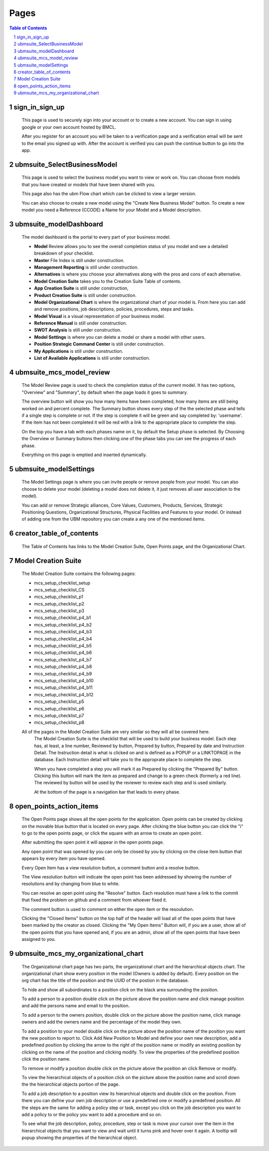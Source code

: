 .. This is a comment. Note how any initial comments are moved by
   transforms to after the document title, subtitle, and docinfo.


=====
Pages
=====

.. meta::
   :keywords: pages, description, purpose
   :description lang=en: Describes the purpose of every page in the UBM app.

.. contents:: Table of Contents
.. section-numbering::

sign_in_sign_up
===============

	This page is used to securely sign into your account or to create a new account. You can sign in using google or your own account hosted by BMCL. 

	After you register for an account you will be taken to a verification page and a verification email will be sent to the email you signed up with. After the account is verified you can push the continue button to go into the app.

ubmsuite_SelectBusinessModel
============================

	This page is used to select the business model you want to view or work on. You can choose from models that you have created or models that have been shared with you. 

	This page also has the ubm Flow chart which can be clicked to view a larger version. 

	You can also choose to create a new model using the "Create New Business Model" button. To create a new model you need a Reference (CCODE) a Name for your Model and a Model description. 

ubmsuite_modelDashboard
=======================
	
	The model dashboard is the portal to every part of your business model.

	* **Model** Review allows you to see the overall completion status of you model and see a detailed breakdown of your checklist.
	* **Master** File Index is still under construction.
	* **Management Reporting** is still under construction.
	* **Alternatives** is where you choose your alternatives along with the pros and cons of each alternative.
	* **Model Creation Suite** takes you to the Creation Suite Table of contents.
	* **App Creation Suite** is still under construction,
	* **Product Creation Suite** is still under construction.
	* **Model Organizational Chart** is where the organizational chart of your model is. From here you can add and remove positions, job descriptions, policies, procedures, steps and tasks.
	* **Model Visual** is a visual representation of your business model.
	* **Reference Manual** is still under construction.
	* **SWOT Analysis** is still under construction.
	* **Model Settings** is where you can delete a model or share a model with other users.
	* **Position Strategic Command Center** is still under construction.
	* **My Applications** is still under construction.
	* **List of Available Applications** is still under construction.
.. Reminder, link all bullets to appropriate section

ubmsuite_mcs_model_review
=========================

	The Model Review page is used to check the completion status of the current model. It has two options, "Overview" and "Summary", by default when the page loads it goes to summary. 

	The overview button will show you how many items have been completed, how many items are still being worked on and percent complete. The Summary button shows every step of the the selected phase and tells if a single step is complete or not. If the step is complete it will be green and say completed by: 'username'. If the item has not been completed it will be red with a link to the appropriate place to complete the step. 

	On the top you have a tab with each phases name on it, by default the Setup phase is selected. By Choosing the Overview or Summary buttons then clicking one of the phase tabs you can see the progress of each phase. 

	Everything on this page is emptied and inserted dynamically.

ubmsuite_modelSettings
======================

	The Model Settings page is where you can invite people or remove people from your model. You can also choose to delete your model (deleting a model does not delete it, it just removes all user association to the model). 

	You can add or remove Strategic alliances, Core Values, Customers, Products, Services, Strategic Positioning Questions, Organizational Structures, Physical Facilities and Features to your model. Or instead of adding one from the UBM repository you can create a any one of the mentioned items.

creator_table_of_contents
=========================

	The Table of Contents has links to the Model Creation Suite, Open Points page, and the Organizational Chart.

Model Creation Suite
====================

	The Model Creation Suite contains the following pages:

	* mcs_setup_checklist_setup
	* mcs_setup_checklist_CS
	* mcs_setup_checklist_p1
	* mcs_setup_checklist_p2
	* mcs_setup_checklist_p3
	* mcs_setup_checklist_p4_b1
	* mcs_setup_checklist_p4_b2
	* mcs_setup_checklist_p4_b3
	* mcs_setup_checklist_p4_b4
	* mcs_setup_checklist_p4_b5
	* mcs_setup_checklist_p4_b6
	* mcs_setup_checklist_p4_b7
	* mcs_setup_checklist_p4_b8
	* mcs_setup_checklist_p4_b9
	* mcs_setup_checklist_p4_b10
	* mcs_setup_checklist_p4_b11
	* mcs_setup_checklist_p4_b12
	* mcs_setup_checklist_p5
	* mcs_setup_checklist_p6
	* mcs_setup_checklist_p7
	* mcs_setup_checklist_p8
	
	All of the pages in the Model Creation Suite are very similar so they will all be covered here.
		The Model Creation Suite is the checklist that will be used to build your business model. Each step has, at least, a line number, Reviewed by button, Prepared by button, Prepared by date and Instruction Detail. The Instruction detail is what is clicked on and is defined as a POPUP or a LINKTOPAGE in the database. Each Instruction detail will take you to the approprate place to complete the step. 

		When you have completed a step you will mark it as Prepared by clicking the "Prepared By" button. Clicking this button will mark the item as prepared and change to a green check (formerly a red line).  The reviewed by button will be used by the reviewer to review each step and is used similarly. 

		At the bottom of the page is a navigation bar that leads to every phase.


open_points_action_items
========================
	
	The Open Points page shows all the open points for the application. Open points can be created by clicking on the movable blue button that is located on every page. After clicking the blue button you can click the "i" to go to the open points page, or click the square with an arrow to create an open point. 

	After submitting the open point it will appear in the open points page. 

	Any open point that was opened by you can only be closed by you by clicking on the close item button that appears by every item you have opened. 

	Every Open Item has a view resolution button, a comment button and a resolve button. 

	The View resolution button will indicate the open point has been addressed by showing the number of resolutions and by changing from blue to white. 

	You can resolve an open point using the "Resolve" button. Each resolution must have a link to the commit that fixed the problem on github and a comment from whoever fixed it. 

	The comment button is used to comment on either the open item or the resoulution. 

	Clicking the "Closed Items" button on the top half of the header will load all of the open points that have been marked by the creator as closed. Clicking the "My Open Items" Button will, if you are a user, show all of the open points that you have opened and, if you are an admin, show all of the open points that have been assigned to you.
	
ubmsuite_mcs_my_organizational_chart
====================================
	
	The Organizational chart page has two parts, the organizational chart and the hierarchical objects chart.
	The organizational chart show every position in the model (Owners is added by default). Every position on the org chart has the title of the position and the UUID of the postion in the database. 

	To hide and show all subordinates to a position click on the black area surrounding the position. 

	To add a person to a position double click on the picture above the position name and click manage position and add the persons name and email to the position. 

	To add a person to the owners position, double click on the picture above the position name, click manage owners and add the owners name and the percentage of the model they own. 

	To add a position to your model double click on the picture above the position name of the position you want the new position to report to. Click Add New Position to Model and define your own new description, add a predefined position by clicking the arrow to the right of the position name or modify an existing position by clicking on the name of the position and clicking modify. To view the properties of the predefined position click the position name. 

	To remove or modify a position double click on the picture above the position an click Remove or modify. 

	To view the hierarchical objects of a position click on the picture above the position name and scroll down the the hierarchical objects portion of the page. 

	To add a job description to a position view its hierarchical objects and double click on the position. From there you can define your own job description or use a predefined one or modify a predefined position. All the steps are the same for adding a policy step or task, except you click on the job description you want to add a policy to or the policy you want to add a procedure and so on. 

	To see what the job description, policy, procedure, step or task is move your cursor over the item in the hierarchical objects that you want to view and wait until it turns pink and hover over it again. A tooltip will popup showing the properties of the hierarchical object.

	





































